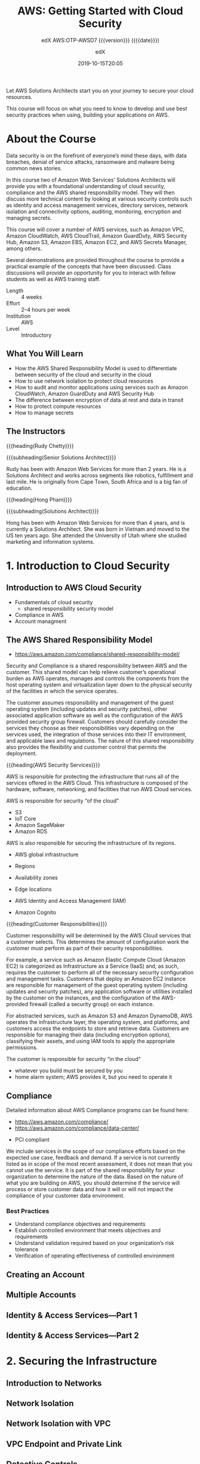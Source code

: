 # -*- mode:org; fill-column:99; -*-

#+title:AWS: Getting Started with Cloud Security
#+subtitle:edX AWS:OTP-AWSD7 {{{version}}} ({{{date}}})
#+date:2019-10-15T20:05
#+author:edX
#+macro:version Version 0.0.1

Let AWS Solutions Architects start you on your journey to secure your cloud resources.

This course will focus on what you need to know to develop and use best security practices when
using, building your applications on AWS.

[[file:resources/images/course_logo.png]]

* About the Course
:PROPERTIES:
:unnumbered: t
:END:

Data security is on the forefront of everyone’s mind these days, with data breaches, denial of
service attacks, ransomware and malware being common news stories.

In this course two of Amazon Web Services’ Solutions Architects will provide you with a
foundational understanding of cloud security, compliance and the AWS shared responsibility
model. They will then discuss more technical content by looking at various security controls such
as identity and access management services, directory services, network isolation and connectivity
options, auditing, monitoring, encryption and managing secrets.

This course will cover a number of AWS services, such as Amazon VPC, Amazon CloudWatch, AWS
CloudTrail, Amazon GuardDuty, AWS Security Hub, Amazon S3, Amazon EBS, Amazon EC2, and AWS Secrets
Manager, among others.

Several demonstrations are provided throughout the course to provide a practical example of the
concepts that have been discussed. Class discussions will provide an opportunity for you to
interact with fellow students as well as AWS training staff.

- Length :: 4 weeks
- Effort :: 2–4 hours per week
- Institution :: AWS
- Level :: Introductory

** What You Will Learn
- How the AWS Shared Responsibility Model is used to differentiate between security of the cloud
  and security in the cloud
- How to use network isolation to protect cloud resources
- How to audit and monitor applications using services such as Amazon CloudWatch, Amazon GuardDuty
  and AWS Security Hub
- The difference between encryption of data at rest and data in transit
- How to protect compute resources
- How to manage secrets

** The Instructors
{{{heading(Rudy Chetty)}}}

{{{subheading(Senior Solutions Architect)}}}

Rudy has been with Amazon Web Services for more than 2 years. He is a Solutions Architect and works
across segments like robotics, fulfillment and last mile.  He is originally from Cape Town, South
Africa and is a big fan of education.

{{{heading(Hong Pham)}}}

{{{subheading(Solutions Architect)}}}

Hong has been with Amazon Web Services for more than 4 years, and is currently a Solutions
Architect. She was born in Vietnam and moved to the US ten years ago. She attended the University
of Utah where she studied marketing and information systems.

* 1. Introduction to Cloud Security

** Introduction to AWS Cloud Security
- Fundamentals of cloud security
  - shared responsibility security model
- Compliance in AWS
- Account managment

** The AWS Shared Responsibility Model
-  https://aws.amazon.com/compliance/shared-responsibility-model/

[[file:resources/images/shared_responsibility_model-50.png]]

#+cindex:security and compliance
#+cindex:shared responsibility
Security and Compliance is a shared responsibility between AWS and the customer.  This shared model
can help relieve customer’s operational burden as AWS operates, manages and controls the components
from the host operating system and virtualization layer down to the physical security of the
facilities in which the service operates.

#+cindex:security group firewall
The customer assumes responsibility and management of the guest operating system (including updates
and security patches), other associated application software as well as the configuration of the
AWS provided security group firewall.  Customers should carefully consider the services they choose
as their responsibilities vary depending on the services used, the integration of those services
into their IT environment, and applicable laws and regulations.  The nature of this shared
responsibility also provides the flexibility and customer control that permits the deployment.

#+cindex:shared responsibiltiy model
{{{heading(AWS Security Services)}}}

[[file:resources/images/shared_responsibility_model_v2-50.png]]

AWS is responsible for protecting the infrastructure that runs all of the services offered in the
AWS Cloud.  This infrastructure is composed of the hardware, software, networking, and facilities
that run AWS Cloud services.

AWS is responsible for security “of the cloud”
- S3
- IoT Core
- Amazon SageMaker
- Amazon RDS

AWS is also responsible for securing the infrastructure of its regions.
- AWS global infrastructure
- Regions
- Availability zones
- Edge locations

- AWS Identity and Access Management (IAM)
- Amazon Cognito


{{{heading(Customer Responsibilities)}}}

Customer responsibility will be determined by the AWS Cloud services that a customer selects.  This
determines the amount of configuration work the customer must perform as part of their security
responsibilities.

#+cindex:Elastic Compute Cloud EC2
#+cindex:EC2
#+cindex:Infrastructure as a Service Iaas
#+cindex:IaaS
#+cindex:security group, firewall
#+cindex:firewall, security group
For example, a service such as Amazon Elastic Compute Cloud (Amazon EC2) is categorized as
Infrastructure as a Service (IaaS) and, as such, requires the customer to perform all of the
necessary security configuration and management tasks.  Customers that deploy an Amazon EC2
instance are responsible for management of the guest operating system (including updates and
security patches), any application software or utilities installed by the customer on the
instances, and the configuration of the AWS-provided firewall (called a security group) on each
instance.

#+cindex:abstracted services
#+cindex:S3
#+cindex:DynamoDB
For abstracted services, such as Amazon S3 and Amazon DynamoDB, AWS operates the infrastructure
layer, the operating system, and platforms, and customers access the endpoints to store and
retrieve data.  Customers are responsible for managing their data (including encryption options),
classifying their assets, and using IAM tools to apply the appropriate permissions.

The customer is responsible for security “in the cloud”
- whatever you build must be secured by you
- home alarm system; AWS provides it, but you need to operate it

** Compliance

Detailed information about AWS Compliance programs can be found here:
- https://aws.amazon.com/compliance/
- https://aws.amazon.com/compliance/data-center/

#+cindex:compliance
- PCI compliant


#+cindex:scope of compliance efforts
We include services in the scope of our compliance efforts based on the expected use case, feedback
and demand.  If a service is not currently listed as in scope of the most recent assessment, it
does not mean that you cannot use the service.  It is part of the shared responsibility for your
organization to determine the nature of the data.  Based on the nature of what you are building on
AWS, you should determine if the service will process or store customer data and how it will or
will not impact the compliance of your customer data environment.

*** Best Practices
- Understand compliance objectives and requirements
- Establish controlled environment that meets objectives and requirements
- Understand validation required based on your organization’s risk tolerance
- Verification of operating effectiveness of controlled environment
** Creating an Account

** Multiple Accounts

** Identity & Access Services---Part 1

** Identity & Access Services---Part 2

* 2. Securing the Infrastructure

** Introduction to Networks

** Network Isolation

** Network Isolation with VPC

** VPC Endpoint and Private Link

** Detective Controls

** Auditing

** Monitoring CloudWatch and CloudWatch Logs

** Monitoring Guard Duty and Security Hub

** Demo---AWS Config

* 3. Data Protection

** Introduction to Data

** Data Types

** Encryption in Transit

** Encryption at Rest

** Databse Encryption

** Amazon S3

** EBS Encryption

** Demo---Cross Acount Access to S3

* 4. Securing the Application

** Introduction to Compute Resources

** Protecting Compute Resources

** Protecting the Endpoint

** Managing Secrets

** Demo---AWS Secrets Manager

** The Well-Architected Tool

* Concept Index
:PROPERTIES:
:index:    cp
:unnumbered: t
:END:
* Macro Definitions                                                :noexport:
#+macro:heading @@texinfo:@heading @@$1
#+macro:subheading @@texinfo:@subheading @@$1
* Local Variables                                                  :noexport:
# Local Variables:
# time-stamp-pattern:"8/^\\#\\+date:%4:y-%02m-%02dT%02H:%02M$"
# eval: (electric-quote-local-mode)
# End:

